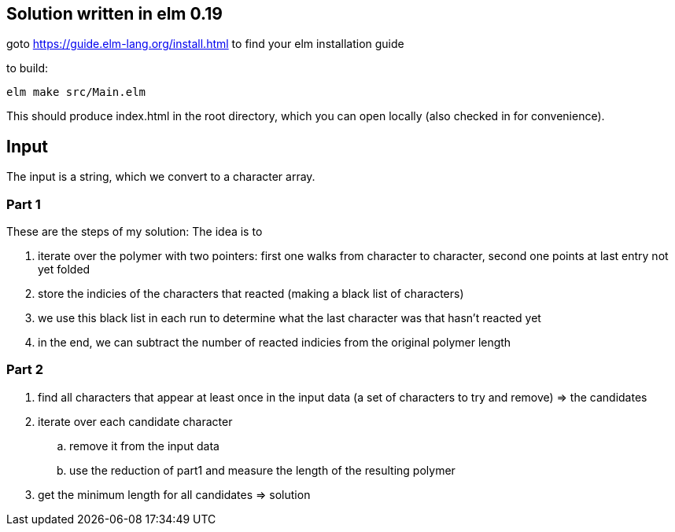 == Solution written in elm 0.19

goto https://guide.elm-lang.org/install.html to find your elm installation guide

to build:

    elm make src/Main.elm

This should produce index.html in the root directory, which you can open locally (also checked in for convenience).

== Input

The input is a string, which we convert to a character array.

=== Part 1

These are the steps of my solution:
The idea is to 

  . iterate over the polymer with two pointers: first one walks from character to character, second one points at last entry not yet folded
  . store the indicies of the characters that reacted (making a black list of characters)
  . we use this black list in each run to determine what the last character was that hasn't reacted yet  
  . in the end, we can subtract the number of reacted indicies from the original polymer length

=== Part 2

  . find all characters that appear at least once in the input data (a set of characters to try and remove) => the candidates
  . iterate over each candidate character 
    .. remove it from the input data
    .. use the reduction of part1 and measure the length of the resulting polymer
  . get the minimum length for all candidates => solution

